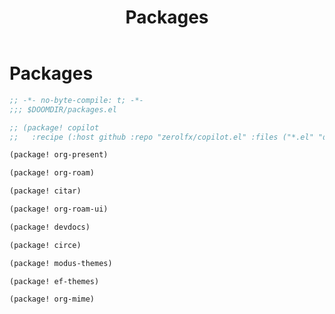 #+title: Packages

* Packages

#+begin_src emacs-lisp :tangle yes
;; -*- no-byte-compile: t; -*-
;;; $DOOMDIR/packages.el

;; (package! copilot
;;   :recipe (:host github :repo "zerolfx/copilot.el" :files ("*.el" "dist")))

(package! org-present)

(package! org-roam)

(package! citar)

(package! org-roam-ui)

(package! devdocs)

(package! circe)

(package! modus-themes)

(package! ef-themes)

(package! org-mime)
#+end_src

